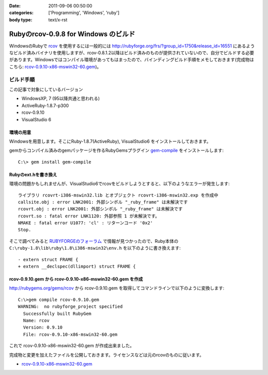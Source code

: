 :date: 2011-09-06 00:50:00
:categories: ['Programming', 'Windows', 'ruby']
:body type: text/x-rst

=====================================
Rubyのrcov-0.9.8 for Windows のビルド
=====================================

WindowsのRubyで rcov_ を使用するには一般的には http://rubyforge.org/frs/?group_id=1750&release_id=16551 にあるようなビルド済みバイナリを使用しますが、rcov-0.8.1.2以降はビルド済みのものが提供されていないので、自分でビルドする必要があります。Windowsではコンパイル環境があってもはまったので、バインディングビルド手順をメモしておきます(完成物はこちら:  `rcov-0.9.10-x86-mswin32-60.gem`_)。

.. _rcov: http://mecab.sourceforge.net/

ビルド手順
--------------

この記事で対象にしているバージョン

* WindowsXP, 7 (95以降共通と思われる)
* ActiveRuby-1.8.7-p300
* rcov-0.9.10
* VisualStudio 6

環境の用意
~~~~~~~~~~~~
Windowsを用意します。そこにRuby-1.8.7(ActiveRuby), VisualStudio6 をインストールしておきます。

gemからコンパイル済みのgemパッケージを作るRubyGemsプラグイン `gem-compile`_ をインストールします::

    C:\> gem install gem-compile

.. _`gem-compile`: http://d.hatena.ne.jp/viver/20100404/p1


Rubyのext.hを書き換え
~~~~~~~~~~~~~~~~~~~~~~~

環境の問題かもしれませんが、VisualStudio6でrcovをビルドしようとすると、以下のようなエラーが発生します::

  ライブラリ rcovrt-i386-mswin32.lib とオブジェクト rcovrt-i386-mswin32.exp を作成中
  callsite.obj : error LNK2001: 外部シンボル "_ruby_frame" は未解決です
  rcovrt.obj : error LNK2001: 外部シンボル "_ruby_frame" は未解決です
  rcovrt.so : fatal error LNK1120: 外部参照 1 が未解決です。
  NMAKE : fatal error U1077: 'cl' : リターンコード '0x2'
  Stop.

そこで調べてみると `RUBYFORGEのフォーラム`_ で情報が見つかったので、Ruby本体の ``C:\ruby-1.8\lib\ruby\1.8\i386-mswin32\env.h``  を以下のように書き換えます::

    - extern struct FRAME {
    + extern __declspec(dllimport) struct FRAME {


.. _`RUBYFORGEのフォーラム`: http://rubyforge.org/forum/forum.php?thread_id=45666&forum_id=16394


rcov-0.9.10.gem から rcov-0.9.10-x86-mswin32-60.gem を作成
~~~~~~~~~~~~~~~~~~~~~~~~~~~~~~~~~~~~~~~~~~~~~~~~~~~~~~~~~~~~~~~~~~~~~~~~~~~~

http://rubygems.org/gems/rcov から rcov-0.9.10.gem を取得してコマンドラインで以下のように変換します::

  C:\>gem compile rcov-0.9.10.gem
  WARNING:  no rubyforge_project specified
    Successfully built RubyGem
    Name: rcov
    Version: 0.9.10
    File: rcov-0.9.10-x86-mswin32-60.gem

これで rcov-0.9.10-x86-mswin32-60.gem が作成出来ました。

完成物と変更を加えたファイルを公開しておきます。ライセンスなどは元のrcovのものに従います。

* `rcov-0.9.10-x86-mswin32-60.gem`_

.. _`rcov-0.9.10-x86-mswin32-60.gem`: stuff/rcov-0.9.10-x86-mswin32-60.gem


.. :extend type: text/x-rst
.. :extend:


.. :comments:
.. :comment id: 2011-09-06.2078596857
.. :title: 誤字 Re:Rubyのrcov-0.9.8 for Windows のビルド
.. :author: you_tomita
.. :date: 2011-09-06 16:47:02
.. :email: you.tomita@gmail.com
.. :url: 
.. :body:
.. 通りすがりですが、
.. 
.. 「環境の問題化も」→「環境の問題かも」
.. 
.. :comments:
.. :comment id: 2011-09-06.0725862509
.. :title: Re:誤字
.. :author: しみずかわ
.. :date: 2011-09-06 17:51:21
.. :email: 
.. :url: 
.. :body:
.. > 「環境の問題化も」→「環境の問題かも」
.. 
.. ありがとう！直しました。
.. 
